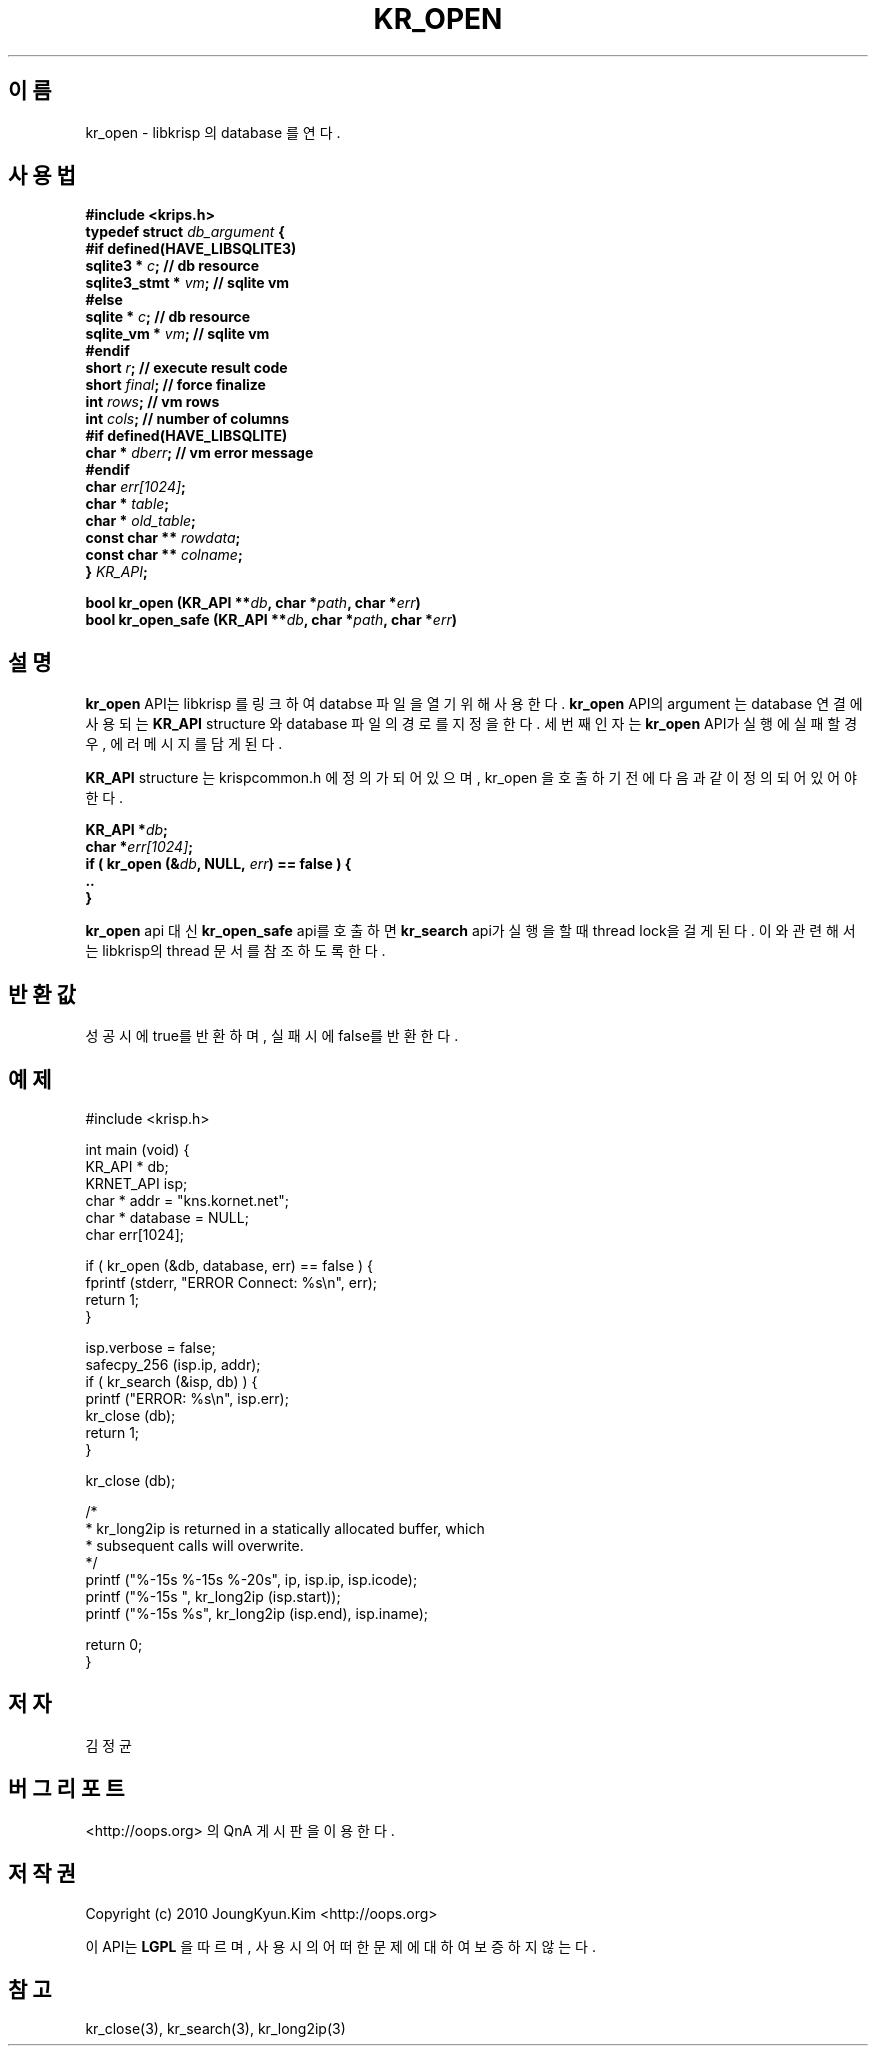 .TH KR_OPEN 3 "22 May 2010"
.UC 4
.SH 이름
kr_open - libkrisp 의 database 를 연다.
.SH 사용법
.BI "#include <krips.h>"
.br
.BI "typedef struct " db_argument " {"
.br
.BI "#if defined(HAVE_LIBSQLITE3)"
.br
.BI "    sqlite3 *       " c ";      // db resource"
.br
.BI "    sqlite3_stmt *  " vm ";     // sqlite vm"
.br
.BI "#else"
.br
.BI "    sqlite *        " c ";      // db resource"
.br
.BI "    sqlite_vm *     " vm ";     // sqlite vm"
.br
.BI "#endif"
.br
.BI "    short           " r ";      // execute result code"
.br
.BI "    short           " final ";  // force finalize"
.br
.BI "    int             " rows ";   // vm rows"
.br
.BI "    int             " cols ";   // number of columns"
.br
.BI "#if defined(HAVE_LIBSQLITE)"
.br
.BI "    char *          " dberr ";  // vm error message"
.br
.BI "#endif"
.br
.BI "    char            " err[1024] ";"
.br
.BI "    char *          " table ";"
.br
.BI "    char *          " old_table ";"
.br
.BI "    const char **   " rowdata ";"
.br
.BI "    const char **   " colname ";"
.br
.BI "} " KR_API ";"
.PP
.BI "bool kr_open (KR_API **" db ", char *" path ", char *" err ")"
.br
.BI "bool kr_open_safe (KR_API **" db ", char *" path ", char *" err ")"
.PP
.SH 설명
.BI kr_open
API는 libkrisp 를 링크하여 databse 파일을 열기 위해 사용한다.
.BI kr_open
API의 argument 는 database 연결에 사용되는
.BI KR_API
structure 와 database 파일의 경로를 지정을 한다. 세번째 인자는
.BI kr_open
API가 실행에 실패할 경우, 에러 메시지를 담게 된다.
.PP
.BI KR_API
structure 는 krispcommon.h 에 정의가 되어 있으며, kr_open 을 호출하기
전에 다음과 같이 정의 되어 있어야 한다.
.PP
.BI "KR_API *" db ";"
.br
.BI "char *" err[1024] ";"
.br
.BI "if ( kr_open (&" db ", NULL, " err ") == false ) {"
.br
.BI "    .."
.br
.BI "}"
.PP
.BI kr_open
api 대신
.BI kr_open_safe
api를 호출하면
.BI kr_search
api가 실행을 할 때 thread lock을 걸게 된다. 이와 관련해서는 libkrisp의 thread
문서를 참조 하도록 한다.
.PP
.SH 반환값
성공시에 true를 반환하며, 실패시에 false를 반환한다.
.SH 예제
.nf
#include <krisp.h>

int main (void) {
    KR_API * db;
    KRNET_API isp;
    char * addr = "kns.kornet.net";
    char * database = NULL;
    char err[1024];

    if ( kr_open (&db, database, err) == false ) {
        fprintf (stderr, "ERROR Connect: %s\\n", err);
        return 1;
    }

    isp.verbose = false;
    safecpy_256 (isp.ip, addr);
    if ( kr_search (&isp, db) ) {
        printf ("ERROR: %s\\n", isp.err);
        kr_close (db);
        return 1;
    }

    kr_close (db);

    /*
     * kr_long2ip is returned in a statically allocated buffer, which
     * subsequent calls will overwrite.
     */
    printf ("%-15s %-15s %-20s", ip, isp.ip, isp.icode);
    printf ("%-15s ", kr_long2ip (isp.start));
    printf ("%-15s %s", kr_long2ip (isp.end), isp.iname);

    return 0;
}
.fi
.SH 저자
김정균
.SH 버그 리포트
<http://oops.org> 의 QnA 게시판을 이용한다.
.SH 저작권
Copyright (c) 2010 JoungKyun.Kim <http://oops.org>

이 API는
.BI LGPL
을 따르며, 사용시의 어떠한 문제에 대하여 보증하지 않는다.
.SH "참고"
kr_close(3), kr_search(3), kr_long2ip(3)
